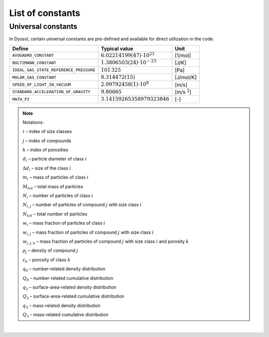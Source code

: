 .. _sec.development.api.constants:

List of constants
=================

Universal constants
-------------------

In Dyssol, certain universal constants are pre-defined and available for direct utilization in the code.

+------------------------------------------+----------------------------------------+--------------------+
|  Define                                  |   Typical value                        |   Unit             |
+==========================================+========================================+====================+
|   ``AVOGADRO_CONSTANT``                  |   :math:`6.02214199(47) \cdot 10^{23}` |   [1/mol]          |
+------------------------------------------+----------------------------------------+--------------------+
|   ``BOLTZMANN_CONSTANT``                 |   :math:`1.3806503(24) \cdot 10^{-23}` |   [J/K]            |
+------------------------------------------+----------------------------------------+--------------------+
|   ``IDEAL_GAS_STATE_REFERENCE_PRESSURE`` |   :math:`101\,325`                     |   [Pa]             |
+------------------------------------------+----------------------------------------+--------------------+
|   ``MOLAR_GAS_CONSTANT``                 |   :math:`8.314472(15)`                 |   [J/mol/K]        |
+------------------------------------------+----------------------------------------+--------------------+
|   ``SPEED_OF_LIGHT_IN_VACUUM``           |   :math:`2.99792458(1) \cdot 10^8`     |   [m/s]            |
+------------------------------------------+----------------------------------------+--------------------+
|   ``STANDARD_ACCELERATION_OF_GRAVITY``   |   :math:`9.80665`                      |   [m/s :math:`^2`] |
+------------------------------------------+----------------------------------------+--------------------+
|   ``MATH_PI``                            |   :math:`3.14159265358979323846`       |   [-]              |
+------------------------------------------+----------------------------------------+--------------------+

.. doxygendefine:: STANDARD_CONDITION_T
   :project: dyssol_models_api
   
.. doxygendefine:: STANDARD_CONDITION_P
   :project: dyssol_models_api

.. doxygenenum:: EUnitPort
    :project: dyssol_models_api

.. doxygenenum:: EPhase
    :project: dyssol_models_api
	
.. doxygenenum:: EDistrTypes
    :project: dyssol_models_api
	
.. doxygenenum:: EGridEntry
    :project: dyssol_models_api
	
.. doxygenenum:: ECompoundConstProperties
    :project: dyssol_models_api
	
.. doxygenenum:: ECompoundTPProperties
    :project: dyssol_models_api
	
.. doxygenenum:: EInteractionProperties
    :project: dyssol_models_api

.. doxygenenum:: EOverall
    :project: dyssol_models_api

.. doxygenenum:: EPSDTypes
    :project: dyssol_models_api

.. Note:: Notations:

	:math:`i` – index of size classes

	:math:`j` – index of compounds

	:math:`k` – index of porosities

	:math:`d_i` – particle diameter of class :math:`i`

	:math:`\Delta d_i` – size of the class :math:`i`

	:math:`m_i` – mass of particles of class :math:`i`

	:math:`M_{tot}` – total mass of particles

	:math:`N_i` – number of particles of class :math:`i`

	:math:`N_{i,j}` – number of particles of compound :math:`j` with size class :math:`i`

	:math:`N_{tot}` – total number of particles

	:math:`w_i` – mass fraction of particles of class :math:`i`

	:math:`w_{i,j}` – mass fraction of particles of compound :math:`j` with size class :math:`i`

	:math:`w_{i,j,k}` – mass fraction of particles of compound :math:`j` with size class :math:`i` and porosity :math:`k`

	:math:`\rho_j` – density of compound :math:`j`

	:math:`\varepsilon_k` – porosity of class :math:`k`

	:math:`q_0` – number-related density distribution

	:math:`Q_0` – number-related cumulative distribution

	:math:`q_2` – surface-area-related density distribution

	:math:`Q_2` – surface-area-related cumulative distribution

	:math:`q_3` – mass-related density distribution

	:math:`Q_3` – mass-related cumulative distribution

|

.. doxygenenum:: EPSDGridType
    :project: dyssol_models_api